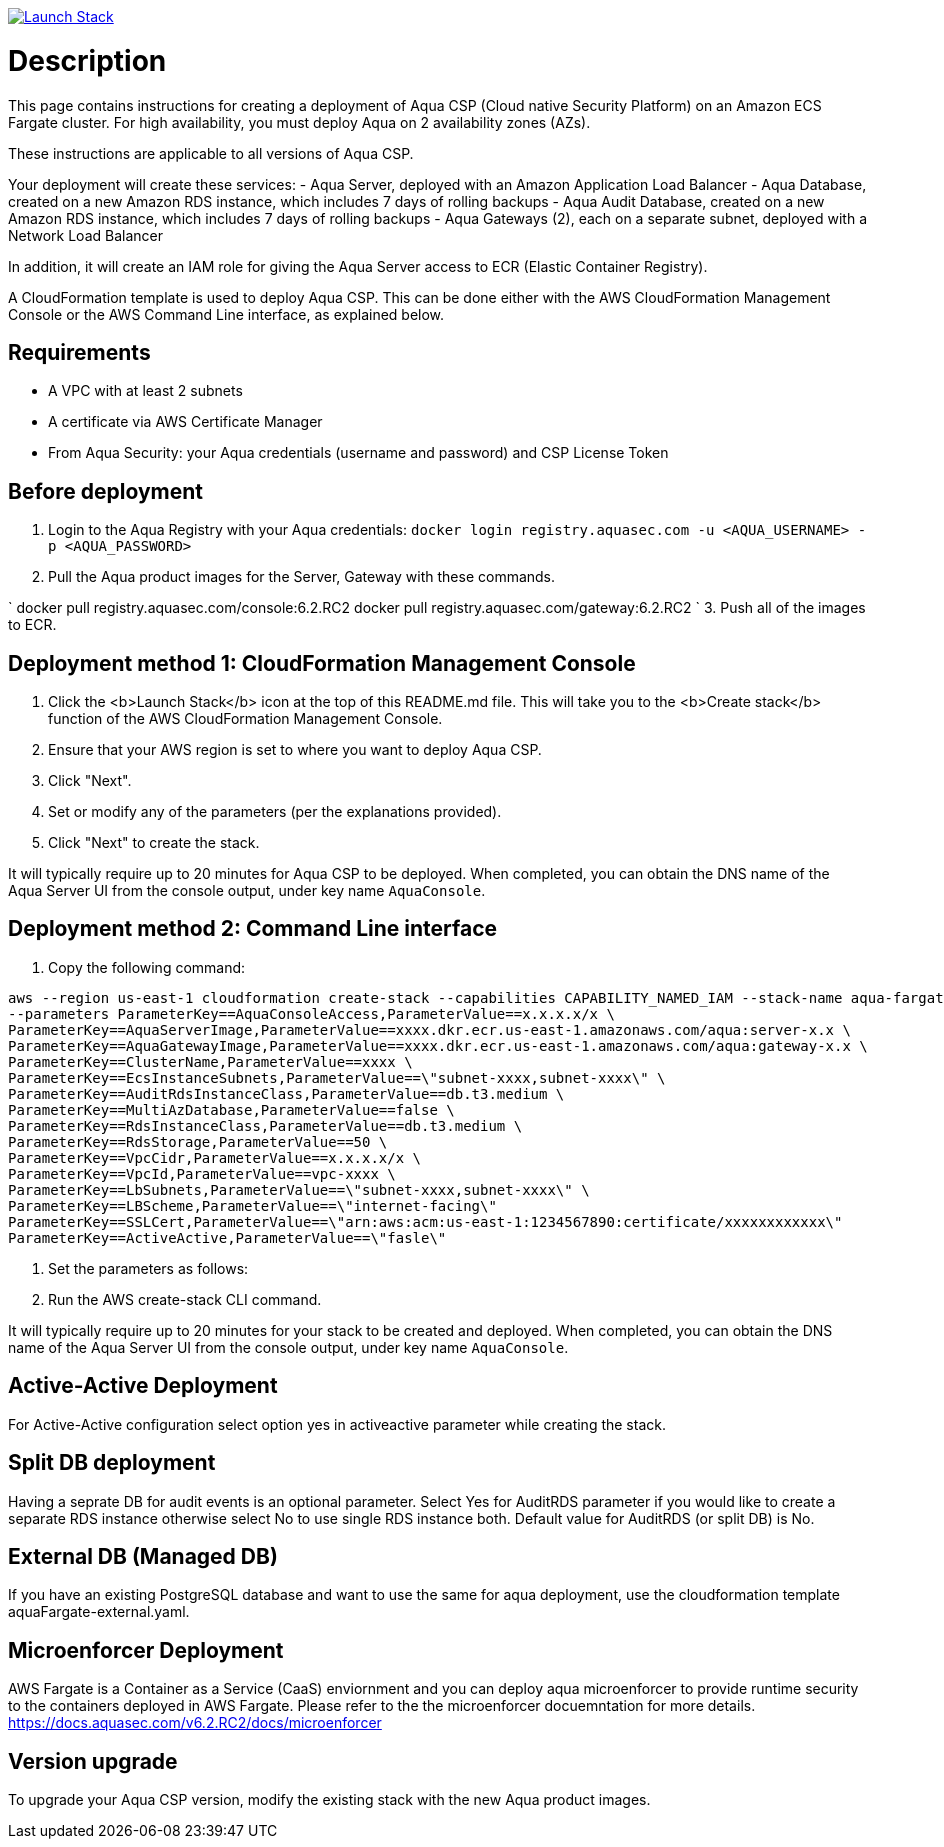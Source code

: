 :version: 6.2
:imageVersion: 6.2.RC2

image:https://s3.amazonaws.com/cloudformation-examples/cloudformation-launch-stack.png[Launch Stack,link==https://console.aws.amazon.com/cloudformation/home?#/stacks/new?stackName==aqua-ecs&templateURL==https://s3.amazonaws.com/aqua-security-public/{version}/aquaFargate.yaml]

= Description

This page contains instructions for creating a deployment of Aqua CSP (Cloud native Security Platform) on an Amazon ECS Fargate cluster.
For high availability, you must deploy Aqua on 2 availability zones (AZs).

These instructions are applicable to all versions of Aqua CSP.

Your deployment will create these services:
 - Aqua Server, deployed with an Amazon Application Load Balancer
 - Aqua Database, created on a new Amazon RDS instance, which includes 7 days of rolling backups
 - Aqua Audit Database, created on a new Amazon RDS instance, which includes 7 days of rolling backups
 - Aqua Gateways (2), each on a separate subnet, deployed with a Network Load Balancer 

In addition, it will create an IAM role for giving the Aqua Server access to ECR (Elastic Container Registry).

A CloudFormation template is used to deploy Aqua CSP. This can be done either with the AWS CloudFormation Management Console or the AWS Command Line interface, as explained below.

== Requirements

* A VPC with at least 2 subnets
* A certificate via AWS Certificate Manager
* From Aqua Security: your Aqua credentials (username and password) and CSP License Token

== Before deployment

. Login to the Aqua Registry with your Aqua credentials:
 `docker login registry.aquasec.com -u &lt;AQUA_USERNAME&gt; -p &lt;AQUA_PASSWORD&gt;`
. Pull the Aqua product images for the Server, Gateway with these commands.

`
   docker pull registry.aquasec.com/console:{imageVersion}
   docker pull registry.aquasec.com/gateway:{imageVersion}
`
3. Push all of the images to ECR.

== Deployment method 1: CloudFormation Management Console

. Click the <b>Launch Stack</b> icon at the top of this README.md file. This will take you to the <b>Create stack</b> function of the AWS CloudFormation Management Console.
. Ensure that your AWS region is set to where you want to deploy Aqua CSP.
. Click "Next".
. Set or modify any of the parameters (per the explanations provided).
. Click "Next" to create the stack.

It will typically require up to 20 minutes for Aqua CSP to be deployed.
When completed, you can obtain the DNS name of the Aqua Server UI from the console output, under key name `AquaConsole`.

== Deployment method 2: Command Line interface

. Copy the following command:

[source,options="nowrap",subs="attributes"]
----
aws --region us-east-1 cloudformation create-stack --capabilities CAPABILITY_NAMED_IAM --stack-name aqua-fargate --template-body file://aquaFargate.yaml \
--parameters ParameterKey==AquaConsoleAccess,ParameterValue==x.x.x.x/x \
ParameterKey==AquaServerImage,ParameterValue==xxxx.dkr.ecr.us-east-1.amazonaws.com/aqua:server-x.x \
ParameterKey==AquaGatewayImage,ParameterValue==xxxx.dkr.ecr.us-east-1.amazonaws.com/aqua:gateway-x.x \
ParameterKey==ClusterName,ParameterValue==xxxx \
ParameterKey==EcsInstanceSubnets,ParameterValue==\"subnet-xxxx,subnet-xxxx\" \
ParameterKey==AuditRdsInstanceClass,ParameterValue==db.t3.medium \
ParameterKey==MultiAzDatabase,ParameterValue==false \
ParameterKey==RdsInstanceClass,ParameterValue==db.t3.medium \
ParameterKey==RdsStorage,ParameterValue==50 \
ParameterKey==VpcCidr,ParameterValue==x.x.x.x/x \
ParameterKey==VpcId,ParameterValue==vpc-xxxx \
ParameterKey==LbSubnets,ParameterValue==\"subnet-xxxx,subnet-xxxx\" \
ParameterKey==LBScheme,ParameterValue==\"internet-facing\" 
ParameterKey==SSLCert,ParameterValue==\"arn:aws:acm:us-east-1:1234567890:certificate/xxxxxxxxxxxx\"
ParameterKey==ActiveActive,ParameterValue==\"fasle\"
----

. Set the parameters as follows:

. Run the AWS create-stack CLI command.

It will typically require up to 20 minutes for your stack to be created and deployed.
When completed, you can obtain the DNS name of the Aqua Server UI from the console output, under key name `AquaConsole`.

== Active-Active Deployment

For Active-Active configuration select option yes in activeactive parameter while creating the stack.

== Split DB deployment

Having a seprate DB for audit events is an optional parameter. Select Yes for AuditRDS parameter if you would like to create a separate RDS instance otherwise select No to use single RDS instance both. Default value for AuditRDS (or split DB) is No. 

== External DB (Managed DB)

If you have an existing PostgreSQL database and want to use the same for aqua deployment, use the cloudformation template aquaFargate-external.yaml.

== Microenforcer Deployment

AWS Fargate is a Container as a Service (CaaS) enviornment and you can deploy aqua microenforcer to provide runtime security to the containers deployed in AWS Fargate. Please refer to the the microenforcer docuemntation for more details.
https://docs.aquasec.com/v{imageVersion}/docs/microenforcer

== Version upgrade

To upgrade your Aqua CSP version, modify the existing stack with the new Aqua product images.
